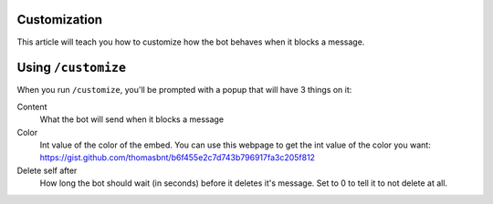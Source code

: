 Customization
=============

This article will teach you how to customize how the bot behaves when it blocks a message.

Using ``/customize``
====================

When you run ``/customize``, you'll be prompted with a popup that will have 3 things on it:

Content
    What the bot will send when it blocks a message
Color
    Int value of the color of the embed. You can use this webpage to get the int value of the color you want: https://gist.github.com/thomasbnt/b6f455e2c7d743b796917fa3c205f812
Delete self after
    How long the bot should wait (in seconds) before it deletes it's message. Set to 0 to tell it to not delete at all.

